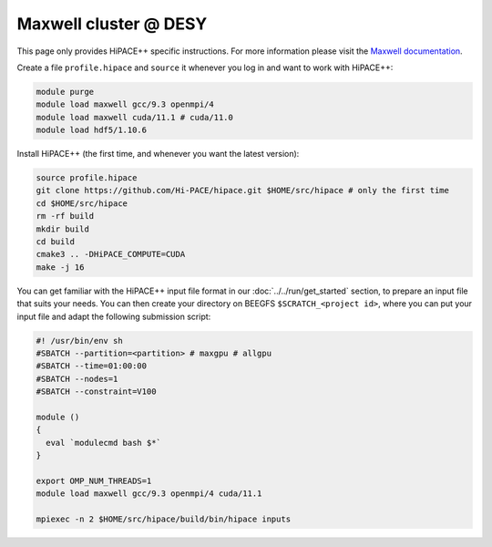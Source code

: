 Maxwell cluster @ DESY
======================

This page only provides HiPACE++ specific instructions.
For more information please visit the `Maxwell documentation <https://confluence.desy.de/display/IS/Maxwell>`__.

Create a file ``profile.hipace`` and ``source`` it whenever you log in and want to work with HiPACE++:

.. code-block:: bash

   module purge
   module load maxwell gcc/9.3 openmpi/4
   module load maxwell cuda/11.1 # cuda/11.0
   module load hdf5/1.10.6

Install HiPACE++ (the first time, and whenever you want the latest version):

.. code-block:: bash

   source profile.hipace
   git clone https://github.com/Hi-PACE/hipace.git $HOME/src/hipace # only the first time
   cd $HOME/src/hipace
   rm -rf build
   mkdir build
   cd build
   cmake3 .. -DHiPACE_COMPUTE=CUDA
   make -j 16

You can get familiar with the HiPACE++ input file format in our :doc:`../../run/get_started` section, to prepare an input file that suits your needs.
You can then create your directory on BEEGFS ``$SCRATCH_<project id>``, where you can put your input file and adapt the following submission script:

.. code-block:: bash

   #! /usr/bin/env sh
   #SBATCH --partition=<partition> # maxgpu # allgpu
   #SBATCH --time=01:00:00
   #SBATCH --nodes=1
   #SBATCH --constraint=V100

   module ()
   {
     eval `modulecmd bash $*`
   }

   export OMP_NUM_THREADS=1
   module load maxwell gcc/9.3 openmpi/4 cuda/11.1

   mpiexec -n 2 $HOME/src/hipace/build/bin/hipace inputs
